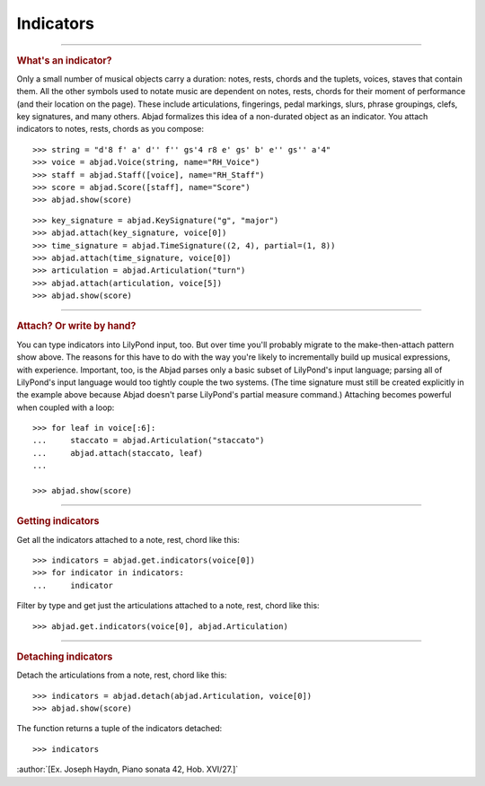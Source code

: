 Indicators
==========

..

----

..  rubric:: What's an indicator?

Only a small number of musical objects carry a duration: notes, rests, chords and the
tuplets, voices, staves that contain them. All the other symbols used to notate music are
dependent on notes, rests, chords for their moment of performance (and their location on
the page). These include articulations, fingerings, pedal markings, slurs, phrase
groupings, clefs, key signatures, and many others. Abjad formalizes this idea of a
non-durated object as an indicator. You attach indicators to notes, rests, chords as you
compose:

::

    >>> string = "d'8 f' a' d'' f'' gs'4 r8 e' gs' b' e'' gs'' a'4"
    >>> voice = abjad.Voice(string, name="RH_Voice")
    >>> staff = abjad.Staff([voice], name="RH_Staff")
    >>> score = abjad.Score([staff], name="Score")
    >>> abjad.show(score)

::

    >>> key_signature = abjad.KeySignature("g", "major")
    >>> abjad.attach(key_signature, voice[0])
    >>> time_signature = abjad.TimeSignature((2, 4), partial=(1, 8))
    >>> abjad.attach(time_signature, voice[0])
    >>> articulation = abjad.Articulation("turn")
    >>> abjad.attach(articulation, voice[5])
    >>> abjad.show(score)

----

..  rubric:: Attach? Or write by hand?

You can type indicators into LilyPond input, too. But over time you'll probably
migrate to the make-then-attach pattern show above. The reasons for this have to do with
the way you're likely to incrementally build up musical expressions, with experience.
Important, too, is the Abjad parses only a basic subset of LilyPond's input language;
parsing all of LilyPond's input language would too tightly couple the two systems. (The
time signature must still be created explicitly in the example above because Abjad
doesn't parse LilyPond's partial measure command.) Attaching becomes powerful when
coupled with a loop:

::

    >>> for leaf in voice[:6]:
    ...     staccato = abjad.Articulation("staccato")
    ...     abjad.attach(staccato, leaf)
    ...

    >>> abjad.show(score)

----

..  rubric:: Getting indicators

Get all the indicators attached to a note, rest, chord like this:

::

    >>> indicators = abjad.get.indicators(voice[0])
    >>> for indicator in indicators:
    ...     indicator


Filter by type and get just the articulations attached to a note, rest, chord like this:

::

    >>> abjad.get.indicators(voice[0], abjad.Articulation)

----

..  rubric:: Detaching indicators


Detach the articulations from a note, rest, chord like this:


::

    >>> indicators = abjad.detach(abjad.Articulation, voice[0])
    >>> abjad.show(score)

The function returns a tuple of the indicators detached:

::

    >>> indicators

:author:`[Ex. Joseph Haydn, Piano sonata 42, Hob. XVI/27.]`
